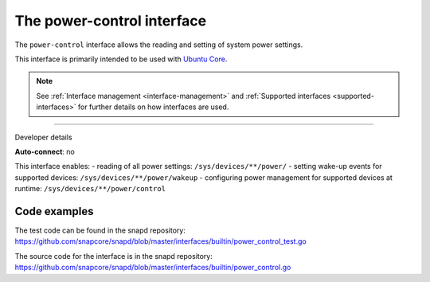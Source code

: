.. 26506.md

.. _the-power-control-interface:

The power-control interface
===========================

The ``power-control`` interface allows the reading and setting of system power settings.

This interface is primarily intended to be used with `Ubuntu Core <glossary.md#the-power-control-interface-heading--ubuntu-core>`__.

.. note::


          See :ref:`Interface management <interface-management>` and :ref:`Supported interfaces <supported-interfaces>` for further details on how interfaces are used.

--------------

.. raw:: html

   <h2 id="the-power-control-interface-heading--dev-details">

Developer details

.. raw:: html

   </h2>

**Auto-connect**: no

This interface enables: - reading of all power settings: ``/sys/devices/**/power/`` - setting wake-up events for supported devices: ``/sys/devices/**/power/wakeup`` - configuring power management for supported devices at runtime: ``/sys/devices/**/power/control``

Code examples
-------------

The test code can be found in the snapd repository: https://github.com/snapcore/snapd/blob/master/interfaces/builtin/power_control_test.go

The source code for the interface is in the snapd repository: https://github.com/snapcore/snapd/blob/master/interfaces/builtin/power_control.go
